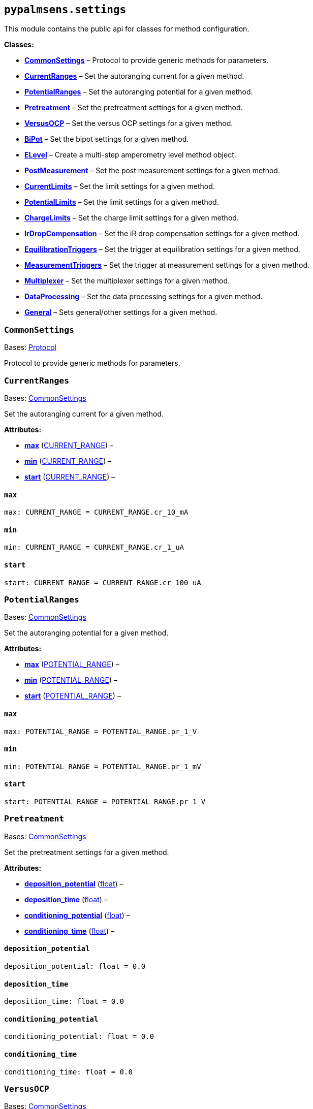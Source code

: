 == `pypalmsens.settings`

This module contains the public api for classes for method
configuration.

*Classes:*

* link:#pypalmsens.settings.CommonSettings[*CommonSettings*] – Protocol
to provide generic methods for parameters.
* link:#pypalmsens.settings.CurrentRanges[*CurrentRanges*] – Set the
autoranging current for a given method.
* link:#pypalmsens.settings.PotentialRanges[*PotentialRanges*] – Set the
autoranging potential for a given method.
* link:#pypalmsens.settings.Pretreatment[*Pretreatment*] – Set the
pretreatment settings for a given method.
* link:#pypalmsens.settings.VersusOCP[*VersusOCP*] – Set the versus OCP
settings for a given method.
* link:#pypalmsens.settings.BiPot[*BiPot*] – Set the bipot settings for
a given method.
* link:#pypalmsens.settings.ELevel[*ELevel*] – Create a multi-step
amperometry level method object.
* link:#pypalmsens.settings.PostMeasurement[*PostMeasurement*] – Set the
post measurement settings for a given method.
* link:#pypalmsens.settings.CurrentLimits[*CurrentLimits*] – Set the
limit settings for a given method.
* link:#pypalmsens.settings.PotentialLimits[*PotentialLimits*] – Set the
limit settings for a given method.
* link:#pypalmsens.settings.ChargeLimits[*ChargeLimits*] – Set the
charge limit settings for a given method.
* link:#pypalmsens.settings.IrDropCompensation[*IrDropCompensation*] –
Set the iR drop compensation settings for a given method.
* link:#pypalmsens.settings.EquilibrationTriggers[*EquilibrationTriggers*]
– Set the trigger at equilibration settings for a given method.
* link:#pypalmsens.settings.MeasurementTriggers[*MeasurementTriggers*] –
Set the trigger at measurement settings for a given method.
* link:#pypalmsens.settings.Multiplexer[*Multiplexer*] – Set the
multiplexer settings for a given method.
* link:#pypalmsens.settings.DataProcessing[*DataProcessing*] – Set the
data processing settings for a given method.
* link:#pypalmsens.settings.General[*General*] – Sets general/other
settings for a given method.

=== `CommonSettings`

Bases: link:#typing.Protocol[Protocol]

Protocol to provide generic methods for parameters.

=== `CurrentRanges`

Bases: link:#pypalmsens._methods.settings.CommonSettings[CommonSettings]

Set the autoranging current for a given method.

*Attributes:*

* link:#pypalmsens.settings.CurrentRanges.max[*max*]
(link:#pypalmsens._methods._shared.CURRENT_RANGE[CURRENT++_++RANGE]) –
* link:#pypalmsens.settings.CurrentRanges.min[*min*]
(link:#pypalmsens._methods._shared.CURRENT_RANGE[CURRENT++_++RANGE]) –
* link:#pypalmsens.settings.CurrentRanges.start[*start*]
(link:#pypalmsens._methods._shared.CURRENT_RANGE[CURRENT++_++RANGE]) –

==== `max`

[source,python]
----
max: CURRENT_RANGE = CURRENT_RANGE.cr_10_mA
----

==== `min`

[source,python]
----
min: CURRENT_RANGE = CURRENT_RANGE.cr_1_uA
----

==== `start`

[source,python]
----
start: CURRENT_RANGE = CURRENT_RANGE.cr_100_uA
----

=== `PotentialRanges`

Bases: link:#pypalmsens._methods.settings.CommonSettings[CommonSettings]

Set the autoranging potential for a given method.

*Attributes:*

* link:#pypalmsens.settings.PotentialRanges.max[*max*]
(link:#pypalmsens._methods._shared.POTENTIAL_RANGE[POTENTIAL++_++RANGE])
–
* link:#pypalmsens.settings.PotentialRanges.min[*min*]
(link:#pypalmsens._methods._shared.POTENTIAL_RANGE[POTENTIAL++_++RANGE])
–
* link:#pypalmsens.settings.PotentialRanges.start[*start*]
(link:#pypalmsens._methods._shared.POTENTIAL_RANGE[POTENTIAL++_++RANGE])
–

==== `max`

[source,python]
----
max: POTENTIAL_RANGE = POTENTIAL_RANGE.pr_1_V
----

==== `min`

[source,python]
----
min: POTENTIAL_RANGE = POTENTIAL_RANGE.pr_1_mV
----

==== `start`

[source,python]
----
start: POTENTIAL_RANGE = POTENTIAL_RANGE.pr_1_V
----

=== `Pretreatment`

Bases: link:#pypalmsens._methods.settings.CommonSettings[CommonSettings]

Set the pretreatment settings for a given method.

*Attributes:*

* link:#pypalmsens.settings.Pretreatment.deposition_potential[*deposition++_++potential*]
(link:#float[float]) –
* link:#pypalmsens.settings.Pretreatment.deposition_time[*deposition++_++time*]
(link:#float[float]) –
* link:#pypalmsens.settings.Pretreatment.conditioning_potential[*conditioning++_++potential*]
(link:#float[float]) –
* link:#pypalmsens.settings.Pretreatment.conditioning_time[*conditioning++_++time*]
(link:#float[float]) –

==== `deposition++_++potential`

[source,python]
----
deposition_potential: float = 0.0
----

==== `deposition++_++time`

[source,python]
----
deposition_time: float = 0.0
----

==== `conditioning++_++potential`

[source,python]
----
conditioning_potential: float = 0.0
----

==== `conditioning++_++time`

[source,python]
----
conditioning_time: float = 0.0
----

=== `VersusOCP`

Bases: link:#pypalmsens._methods.settings.CommonSettings[CommonSettings]

Set the versus OCP settings for a given method.

*Attributes:*

* link:#pypalmsens.settings.VersusOCP.mode[*mode*] (link:#int[int]) –
* link:#pypalmsens.settings.VersusOCP.max_ocp_time[*max++_++ocp++_++time*]
(link:#float[float]) –
* link:#pypalmsens.settings.VersusOCP.stability_criterion[*stability++_++criterion*]
(link:#int[int]) –

==== `mode`

[source,python]
----
mode: int = 0
----

==== `max++_++ocp++_++time`

[source,python]
----
max_ocp_time: float = 20.0
----

==== `stability++_++criterion`

[source,python]
----
stability_criterion: int = 0
----

=== `BiPot`

Bases: link:#pypalmsens._methods.settings.CommonSettings[CommonSettings]

Set the bipot settings for a given method.

*Attributes:*

* link:#pypalmsens.settings.BiPot.mode[*mode*]
(link:#typing.Literal[Literal]++[++'`constant`', '`offset`'++]++) –
* link:#pypalmsens.settings.BiPot.potential[*potential*]
(link:#float[float]) –
* link:#pypalmsens.settings.BiPot.current_range_max[*current++_++range++_++max*]
(link:#pypalmsens._methods._shared.CURRENT_RANGE[CURRENT++_++RANGE]) –
* link:#pypalmsens.settings.BiPot.current_range_min[*current++_++range++_++min*]
(link:#pypalmsens._methods._shared.CURRENT_RANGE[CURRENT++_++RANGE]) –
* link:#pypalmsens.settings.BiPot.current_range_start[*current++_++range++_++start*]
(link:#pypalmsens._methods._shared.CURRENT_RANGE[CURRENT++_++RANGE]) –

==== `mode`

[source,python]
----
mode: Literal['constant', 'offset'] = 'constant'
----

==== `potential`

[source,python]
----
potential: float = 0.0
----

==== `current++_++range++_++max`

[source,python]
----
current_range_max: CURRENT_RANGE = CURRENT_RANGE.cr_10_mA
----

==== `current++_++range++_++min`

[source,python]
----
current_range_min: CURRENT_RANGE = CURRENT_RANGE.cr_1_uA
----

==== `current++_++range++_++start`

[source,python]
----
current_range_start: CURRENT_RANGE = CURRENT_RANGE.cr_100_uA
----

=== `ELevel`

[source,python]
----
ELevel(level=0.0, duration=1.0, record=True, use_limit_current_max=False, limit_current_max=0.0, use_limit_current_min=False, limit_current_min=0.0, trigger_at_level=False, trigger_at_level_lines=(False, False, False, False))
----

Create a multi-step amperometry level method object.

*Functions:*

* link:#pypalmsens.settings.ELevel.to_psobj[*to++_++psobj*] –
* link:#pypalmsens.settings.ELevel.from_psobj[*from++_++psobj*] –
Construct ELevel dataclass from PalmSens.Techniques.ELevel object.

*Attributes:*

* link:#pypalmsens.settings.ELevel.level[*level*] (link:#float[float]) –
* link:#pypalmsens.settings.ELevel.duration[*duration*]
(link:#float[float]) –
* link:#pypalmsens.settings.ELevel.record[*record*] (link:#bool[bool]) –
* link:#pypalmsens.settings.ELevel.use_limit_current_max[*use++_++limit++_++current++_++max*]
(link:#bool[bool]) –
* link:#pypalmsens.settings.ELevel.limit_current_max[*limit++_++current++_++max*]
(link:#float[float]) –
* link:#pypalmsens.settings.ELevel.use_limit_current_min[*use++_++limit++_++current++_++min*]
(link:#bool[bool]) –
* link:#pypalmsens.settings.ELevel.limit_current_min[*limit++_++current++_++min*]
(link:#float[float]) –
* link:#pypalmsens.settings.ELevel.trigger_at_level[*trigger++_++at++_++level*]
(link:#bool[bool]) –
* link:#pypalmsens.settings.ELevel.trigger_at_level_lines[*trigger++_++at++_++level++_++lines*]
(link:#tuple[tuple]++[++link:#bool[bool], link:#bool[bool],
link:#bool[bool], link:#bool[bool]++]++) –

==== `level`

[source,python]
----
level: float = 0.0
----

==== `duration`

[source,python]
----
duration: float = 1.0
----

==== `record`

[source,python]
----
record: bool = True
----

==== `use++_++limit++_++current++_++max`

[source,python]
----
use_limit_current_max: bool = False
----

==== `limit++_++current++_++max`

[source,python]
----
limit_current_max: float = 0.0
----

==== `use++_++limit++_++current++_++min`

[source,python]
----
use_limit_current_min: bool = False
----

==== `limit++_++current++_++min`

[source,python]
----
limit_current_min: float = 0.0
----

==== `trigger++_++at++_++level`

[source,python]
----
trigger_at_level: bool = False
----

==== `trigger++_++at++_++level++_++lines`

[source,python]
----
trigger_at_level_lines: tuple[bool, bool, bool, bool] = (False, False, False, False)
----

==== `to++_++psobj`

[source,python]
----
to_psobj()
----

==== `from++_++psobj`

[source,python]
----
from_psobj(psobj)
----

Construct ELevel dataclass from PalmSens.Techniques.ELevel object.

=== `PostMeasurement`

Bases: link:#pypalmsens._methods.settings.CommonSettings[CommonSettings]

Set the post measurement settings for a given method.

*Attributes:*

* link:#pypalmsens.settings.PostMeasurement.cell_on_after_measurement[*cell++_++on++_++after++_++measurement*]
(link:#bool[bool]) –
* link:#pypalmsens.settings.PostMeasurement.standby_potential[*standby++_++potential*]
(link:#float[float]) –
* link:#pypalmsens.settings.PostMeasurement.standby_time[*standby++_++time*]
(link:#float[float]) –

==== `cell++_++on++_++after++_++measurement`

[source,python]
----
cell_on_after_measurement: bool = False
----

==== `standby++_++potential`

[source,python]
----
standby_potential: float = 0.0
----

==== `standby++_++time`

[source,python]
----
standby_time: float = 0.0
----

=== `CurrentLimits`

Bases: link:#pypalmsens._methods.settings.CommonSettings[CommonSettings]

Set the limit settings for a given method.

*Attributes:*

* link:#pypalmsens.settings.CurrentLimits.use_limit_max[*use++_++limit++_++max*]
(link:#bool[bool]) –
* link:#pypalmsens.settings.CurrentLimits.limit_max[*limit++_++max*]
(link:#float[float]) –
* link:#pypalmsens.settings.CurrentLimits.use_limit_min[*use++_++limit++_++min*]
(link:#bool[bool]) –
* link:#pypalmsens.settings.CurrentLimits.limit_min[*limit++_++min*]
(link:#float[float]) –

==== `use++_++limit++_++max`

[source,python]
----
use_limit_max: bool = False
----

==== `limit++_++max`

[source,python]
----
limit_max: float = 0.0
----

==== `use++_++limit++_++min`

[source,python]
----
use_limit_min: bool = False
----

==== `limit++_++min`

[source,python]
----
limit_min: float = 0.0
----

=== `PotentialLimits`

Bases: link:#pypalmsens._methods.settings.CommonSettings[CommonSettings]

Set the limit settings for a given method.

*Attributes:*

* link:#pypalmsens.settings.PotentialLimits.use_limit_max[*use++_++limit++_++max*]
(link:#bool[bool]) –
* link:#pypalmsens.settings.PotentialLimits.limit_max[*limit++_++max*]
(link:#float[float]) –
* link:#pypalmsens.settings.PotentialLimits.use_limit_min[*use++_++limit++_++min*]
(link:#bool[bool]) –
* link:#pypalmsens.settings.PotentialLimits.limit_min[*limit++_++min*]
(link:#float[float]) –

==== `use++_++limit++_++max`

[source,python]
----
use_limit_max: bool = False
----

==== `limit++_++max`

[source,python]
----
limit_max: float = 0.0
----

==== `use++_++limit++_++min`

[source,python]
----
use_limit_min: bool = False
----

==== `limit++_++min`

[source,python]
----
limit_min: float = 0.0
----

=== `ChargeLimits`

Bases: link:#pypalmsens._methods.settings.CommonSettings[CommonSettings]

Set the charge limit settings for a given method.

*Attributes:*

* link:#pypalmsens.settings.ChargeLimits.use_limit_max[*use++_++limit++_++max*]
(link:#bool[bool]) –
* link:#pypalmsens.settings.ChargeLimits.limit_max[*limit++_++max*]
(link:#float[float]) –
* link:#pypalmsens.settings.ChargeLimits.use_limit_min[*use++_++limit++_++min*]
(link:#bool[bool]) –
* link:#pypalmsens.settings.ChargeLimits.limit_min[*limit++_++min*]
(link:#float[float]) –

==== `use++_++limit++_++max`

[source,python]
----
use_limit_max: bool = False
----

==== `limit++_++max`

[source,python]
----
limit_max: float = 0.0
----

==== `use++_++limit++_++min`

[source,python]
----
use_limit_min: bool = False
----

==== `limit++_++min`

[source,python]
----
limit_min: float = 0.0
----

=== `IrDropCompensation`

Bases: link:#pypalmsens._methods.settings.CommonSettings[CommonSettings]

Set the iR drop compensation settings for a given method.

*Attributes:*

* link:#pypalmsens.settings.IrDropCompensation.enable[*enable*]
(link:#bool[bool]) –
* link:#pypalmsens.settings.IrDropCompensation.ir_compensation[*ir++_++compensation*]
(link:#float[float]) –

==== `enable`

[source,python]
----
enable: bool = False
----

==== `ir++_++compensation`

[source,python]
----
ir_compensation: float = 0.0
----

=== `EquilibrationTriggers`

Bases: link:#pypalmsens._methods.settings.CommonSettings[CommonSettings]

Set the trigger at equilibration settings for a given method.

*Attributes:*

* link:#pypalmsens.settings.EquilibrationTriggers.enable[*enable*]
(link:#bool[bool]) –
* link:#pypalmsens.settings.EquilibrationTriggers.d0[*d0*]
(link:#bool[bool]) –
* link:#pypalmsens.settings.EquilibrationTriggers.d1[*d1*]
(link:#bool[bool]) –
* link:#pypalmsens.settings.EquilibrationTriggers.d2[*d2*]
(link:#bool[bool]) –
* link:#pypalmsens.settings.EquilibrationTriggers.d3[*d3*]
(link:#bool[bool]) –

==== `enable`

[source,python]
----
enable: bool = False
----

==== `d0`

[source,python]
----
d0: bool = False
----

==== `d1`

[source,python]
----
d1: bool = False
----

==== `d2`

[source,python]
----
d2: bool = False
----

==== `d3`

[source,python]
----
d3: bool = False
----

=== `MeasurementTriggers`

Bases: link:#pypalmsens._methods.settings.CommonSettings[CommonSettings]

Set the trigger at measurement settings for a given method.

*Attributes:*

* link:#pypalmsens.settings.MeasurementTriggers.enable[*enable*]
(link:#bool[bool]) –
* link:#pypalmsens.settings.MeasurementTriggers.d0[*d0*]
(link:#bool[bool]) –
* link:#pypalmsens.settings.MeasurementTriggers.d1[*d1*]
(link:#bool[bool]) –
* link:#pypalmsens.settings.MeasurementTriggers.d2[*d2*]
(link:#bool[bool]) –
* link:#pypalmsens.settings.MeasurementTriggers.d3[*d3*]
(link:#bool[bool]) –

==== `enable`

[source,python]
----
enable: bool = False
----

==== `d0`

[source,python]
----
d0: bool = False
----

==== `d1`

[source,python]
----
d1: bool = False
----

==== `d2`

[source,python]
----
d2: bool = False
----

==== `d3`

[source,python]
----
d3: bool = False
----

=== `Multiplexer`

Bases: link:#pypalmsens._methods.settings.CommonSettings[CommonSettings]

Set the multiplexer settings for a given method.

*Attributes:*

* link:#pypalmsens.settings.Multiplexer.mode[*mode*]
(link:#typing.Literal[Literal]++[++'`none`', '`consecutive`',
'`alternate`'++]++) –
* link:#pypalmsens.settings.Multiplexer.channels[*channels*]
(link:#list[list]++[++link:#int[int]++]++) –
* link:#pypalmsens.settings.Multiplexer.connect_sense_to_working_electrode[*connect++_++sense++_++to++_++working++_++electrode*]
(link:#bool[bool]) –
* link:#pypalmsens.settings.Multiplexer.combine_reference_and_counter_electrodes[*combine++_++reference++_++and++_++counter++_++electrodes*]
(link:#bool[bool]) –
* link:#pypalmsens.settings.Multiplexer.use_channel_1_reference_and_counter_electrodes[*use++_++channel++_++1++_++reference++_++and++_++counter++_++electrodes*]
(link:#bool[bool]) –
* link:#pypalmsens.settings.Multiplexer.set_unselected_channel_working_electrode[*set++_++unselected++_++channel++_++working++_++electrode*]
(link:#int[int]) –

==== `mode`

[source,python]
----
mode: Literal['none', 'consecutive', 'alternate'] = 'none'
----

==== `channels`

[source,python]
----
channels: list[int] = attrs.field(factory=list)
----

==== `connect++_++sense++_++to++_++working++_++electrode`

[source,python]
----
connect_sense_to_working_electrode: bool = False
----

==== `combine++_++reference++_++and++_++counter++_++electrodes`

[source,python]
----
combine_reference_and_counter_electrodes: bool = False
----

==== `use++_++channel++_++1++_++reference++_++and++_++counter++_++electrodes`

[source,python]
----
use_channel_1_reference_and_counter_electrodes: bool = False
----

==== `set++_++unselected++_++channel++_++working++_++electrode`

[source,python]
----
set_unselected_channel_working_electrode: int = 0
----

=== `DataProcessing`

Bases: link:#pypalmsens._methods.settings.CommonSettings[CommonSettings]

Set the data processing settings for a given method.

*Attributes:*

* link:#pypalmsens.settings.DataProcessing.smooth_level[*smooth++_++level*]
(link:#int[int]) –
* link:#pypalmsens.settings.DataProcessing.min_height[*min++_++height*]
(link:#float[float]) –
* link:#pypalmsens.settings.DataProcessing.min_width[*min++_++width*]
(link:#float[float]) –

==== `smooth++_++level`

[source,python]
----
smooth_level: int = 0
----

==== `min++_++height`

[source,python]
----
min_height: float = 0.0
----

==== `min++_++width`

[source,python]
----
min_width: float = 0.1
----

=== `General`

Bases: link:#pypalmsens._methods.settings.CommonSettings[CommonSettings]

Sets general/other settings for a given method.

*Attributes:*

* link:#pypalmsens.settings.General.save_on_internal_storage[*save++_++on++_++internal++_++storage*]
(link:#bool[bool]) –
* link:#pypalmsens.settings.General.use_hardware_sync[*use++_++hardware++_++sync*]
(link:#bool[bool]) –
* link:#pypalmsens.settings.General.notes[*notes*] (link:#str[str]) –
* link:#pypalmsens.settings.General.power_frequency[*power++_++frequency*]
(link:#typing.Literal[Literal]++[++50, 60++]++) –

==== `save++_++on++_++internal++_++storage`

[source,python]
----
save_on_internal_storage: bool = False
----

==== `use++_++hardware++_++sync`

[source,python]
----
use_hardware_sync: bool = False
----

==== `notes`

[source,python]
----
notes: str = ''
----

==== `power++_++frequency`

[source,python]
----
power_frequency: Literal[50, 60] = 50
----
